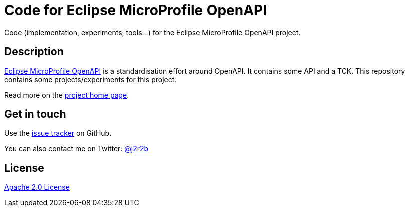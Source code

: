 //tag::vardef[]
:gh-repo-owner: jmini
:gh-repo-name: empoa
:project-name: Code for Eclipse MicroProfile OpenAPI
:branch: master
:twitter-handle: j2r2b
:license: http://www.apache.org/licenses/LICENSE-2.0
:license-name: Apache 2.0 License

:git-repository: {gh-repo-owner}/{gh-repo-name}
:homepage: https://{gh-repo-owner}.github.io/{gh-repo-name}/
:issues: https://github.com/{git-repository}/issues
//end::vardef[]

//tag::header[]
= {project-name}
Code (implementation, experiments, tools...) for the Eclipse MicroProfile OpenAPI project.
//end::header[]

//tag::description[]
== Description
link:http://github.com/eclipse/microprofile-open-api[Eclipse MicroProfile OpenAPI] is a standardisation effort around OpenAPI.
It contains some API and a TCK.
This repository contains some projects/experiments for this project.

//end::description[]
Read more on the link:{homepage}[project home page].

//tag::contact-section[]
== Get in touch

Use the link:{issues}[issue tracker] on GitHub.

You can also contact me on Twitter: link:https://twitter.com/{twitter-handle}[@{twitter-handle}]
//end::contact-section[]

//tag::license-section[]
== License

link:{license}[{license-name}]
//end::license-section[]
